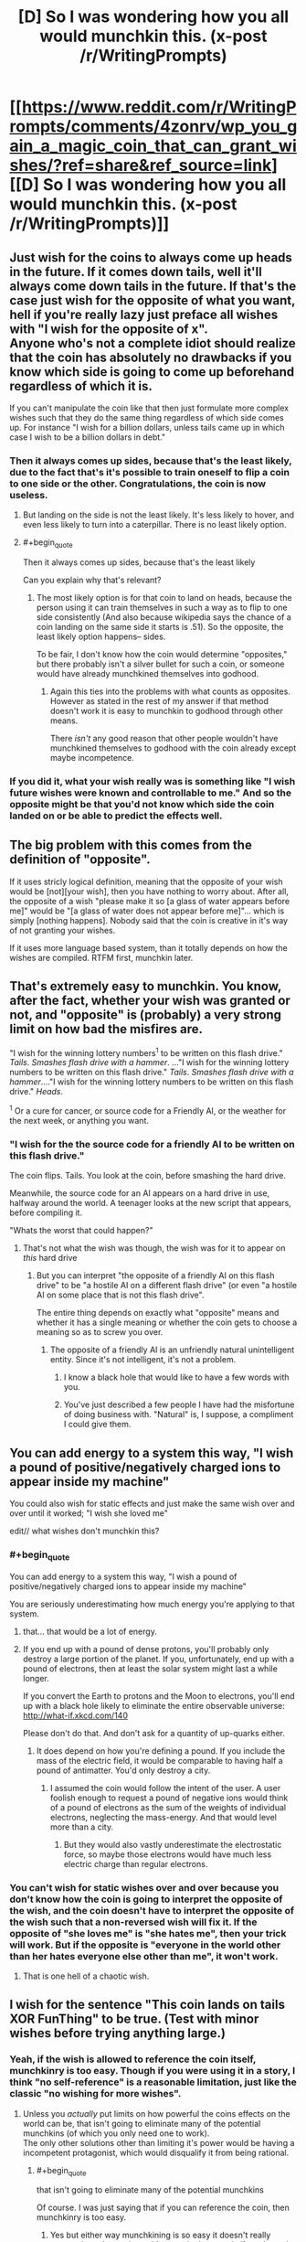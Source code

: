 #+TITLE: [D] So I was wondering how you all would munchkin this. (x-post /r/WritingPrompts)

* [[https://www.reddit.com/r/WritingPrompts/comments/4zonrv/wp_you_gain_a_magic_coin_that_can_grant_wishes/?ref=share&ref_source=link][[D] So I was wondering how you all would munchkin this. (x-post /r/WritingPrompts)]]
:PROPERTIES:
:Author: diraniola
:Score: 16
:DateUnix: 1472246425.0
:END:

** Just wish for the coins to always come up heads in the future. If it comes down tails, well it'll always come down tails in the future. If that's the case just wish for the opposite of what you want, hell if you're really lazy just preface all wishes with "I wish for the opposite of x".\\
Anyone who's not a complete idiot should realize that the coin has absolutely no drawbacks if you know which side is going to come up beforehand regardless of which it is.

If you can't manipulate the coin like that then just formulate more complex wishes such that they do the same thing regardless of which side comes up. For instance "I wish for a billion dollars, unless tails came up in which case I wish to be a billion dollars in debt."
:PROPERTIES:
:Author: vakusdrake
:Score: 49
:DateUnix: 1472248098.0
:END:

*** Then it always comes up sides, because that's the least likely, due to the fact that's it's possible to train oneself to flip a coin to one side or the other. Congratulations, the coin is now useless.
:PROPERTIES:
:Author: GaBeRockKing
:Score: 2
:DateUnix: 1472262765.0
:END:

**** But landing on the side is not the least likely. It's less likely to hover, and even less likely to turn into a caterpillar. There is no least likely option.
:PROPERTIES:
:Author: DCarrier
:Score: 8
:DateUnix: 1472282770.0
:END:


**** #+begin_quote
  Then it always comes up sides, because that's the least likely
#+end_quote

Can you explain why that's relevant?
:PROPERTIES:
:Author: Roxolan
:Score: 2
:DateUnix: 1472263171.0
:END:

***** The most likely option is for that coin to land on heads, because the person using it can train themselves in such a way as to flip to one side consistently (And also because wikipedia says the chance of a coin landing on the same side it starts is .51). So the opposite, the least likely option happens-- sides.

To be fair, I don't know how the coin would determine "opposites," but there probably isn't a silver bullet for such a coin, or someone would have already munchkined themselves into godhood.
:PROPERTIES:
:Author: GaBeRockKing
:Score: 2
:DateUnix: 1472263454.0
:END:

****** Again this ties into the problems with what counts as opposites. However as stated in the rest of my answer if that method doesn't work it is easy to munchkin to godhood through other means.

There /isn't/ any good reason that other people wouldn't have munchkined themselves to godhood with the coin already except maybe incompetence.
:PROPERTIES:
:Author: vakusdrake
:Score: 2
:DateUnix: 1472266487.0
:END:


*** If you did it, what your wish really was is something like "I wish future wishes were known and controllable to me." And so the opposite might be that you'd not know which side the coin landed on or be able to predict the effects well.
:PROPERTIES:
:Author: Nepene
:Score: 1
:DateUnix: 1472402133.0
:END:


** The big problem with this comes from the definition of "opposite".

If it uses stricly logical definition, meaning that the opposite of your wish would be [not][your wish], then you have nothing to worry about. After all, the opposite of a wish "please make it so [a glass of water appears before me]" would be "[a glass of water does not appear before me]"... which is simply [nothing happens]. Nobody said that the coin is creative in it's way of not granting your wishes.

If it uses more language based system, than it totally depends on how the wishes are compiled. RTFM first, munchkin later.
:PROPERTIES:
:Author: vallar57
:Score: 28
:DateUnix: 1472253835.0
:END:


** That's extremely easy to munchkin. You know, after the fact, whether your wish was granted or not, and "opposite" is (probably) a very strong limit on how bad the misfires are.

"I wish for the winning lottery numbers^{1} to be written on this flash drive." /Tails/. /Smashes flash drive with a hammer/. ..."I wish for the winning lottery numbers to be written on this flash drive." /Tails/. /Smashes flash drive with a hammer/...."I wish for the winning lottery numbers to be written on this flash drive." /Heads/.

^{1} Or a cure for cancer, or source code for a Friendly AI, or the weather for the next week, or anything you want.
:PROPERTIES:
:Author: ulyssessword
:Score: 18
:DateUnix: 1472248288.0
:END:

*** "I wish for the the source code for a friendly AI to be written on this flash drive."

The coin flips. Tails. You look at the coin, before smashing the hard drive.

Meanwhile, the source code for an AI appears on a hard drive in use, halfway around the world. A teenager looks at the new script that appears, before compiling it.

"Whats the worst that could happen?"
:PROPERTIES:
:Author: frozenLake123
:Score: 15
:DateUnix: 1472251057.0
:END:

**** That's not what the wish was though, the wish was for it to appear on /this/ hard drive
:PROPERTIES:
:Author: KerbalFactorioLeague
:Score: 3
:DateUnix: 1472261754.0
:END:

***** But you can interpret "the opposite of a friendly AI on this flash drive" to be "a hostile AI on a different flash drive" (or even "a hostile AI on some place that is not this flash drive".

The entire thing depends on exactly what "opposite" means and whether it has a single meaning or whether the coin gets to choose a meaning so as to screw you over.
:PROPERTIES:
:Author: Jiro_T
:Score: 8
:DateUnix: 1472269553.0
:END:

****** The opposite of a friendly AI is an unfriendly natural unintelligent entity. Since it's not intelligent, it's not a problem.
:PROPERTIES:
:Author: DCarrier
:Score: 7
:DateUnix: 1472282914.0
:END:

******* I know a black hole that would like to have a few words with you.
:PROPERTIES:
:Author: Toricon
:Score: 6
:DateUnix: 1472296837.0
:END:


******* You've just described a few people I have had the misfortune of doing business with. "Natural" is, I suppose, a compliment I could give them.
:PROPERTIES:
:Author: LeifCarrotson
:Score: 2
:DateUnix: 1472509850.0
:END:


** You can add energy to a system this way, "I wish a pound of positive/negatively charged ions to appear inside my machine"

You could also wish for static effects and just make the same wish over and over until it worked; "I wish she loved me"

edit// what wishes don't munchkin this?
:PROPERTIES:
:Author: monkyyy0
:Score: 14
:DateUnix: 1472253338.0
:END:

*** #+begin_quote
  You can add energy to a system this way, "I wish a pound of positive/negatively charged ions to appear inside my machine"
#+end_quote

You are seriously underestimating how much energy you're applying to that system.
:PROPERTIES:
:Author: DCarrier
:Score: 9
:DateUnix: 1472283041.0
:END:

**** that... that would be a lot of energy.
:PROPERTIES:
:Author: Strange-Aeons
:Score: 3
:DateUnix: 1472364406.0
:END:


**** If you end up with a pound of dense protons, you'll probably only destroy a large portion of the planet. If you, unfortunately, end up with a pound of electrons, then at least the solar system might last a while longer.

If you convert the Earth to protons and the Moon to electrons, you'll end up with a black hole likely to eliminate the entire observable universe: [[http://what-if.xkcd.com/140]]

Please don't do that. And don't ask for a quantity of up-quarks either.
:PROPERTIES:
:Author: LeifCarrotson
:Score: 1
:DateUnix: 1472510238.0
:END:

***** It does depend on how you're defining a pound. If you include the mass of the electric field, it would be comparable to having half a pound of antimatter. You'd only destroy a city.
:PROPERTIES:
:Author: DCarrier
:Score: 1
:DateUnix: 1472510923.0
:END:

****** I assumed the coin would follow the intent of the user. A user foolish enough to request a pound of negative ions would think of a pound of electrons as the sum of the weights of individual electrons, neglecting the mass-energy. And that would level more than a city.
:PROPERTIES:
:Author: LeifCarrotson
:Score: 1
:DateUnix: 1472519231.0
:END:

******* But they would also vastly underestimate the electrostatic force, so maybe those electrons would have much less electric charge than regular electrons.
:PROPERTIES:
:Author: DCarrier
:Score: 1
:DateUnix: 1472519472.0
:END:


*** You can't wish for static wishes over and over because you don't know how the coin is going to interpret the opposite of the wish, and the coin doesn't have to interpret the opposite of the wish such that a non-reversed wish will fix it. If the opposite of "she loves me" is "she hates me", then your trick will work. But if the opposite is "everyone in the world other than her hates everyone else other than me", it won't work.
:PROPERTIES:
:Author: Jiro_T
:Score: 5
:DateUnix: 1472269709.0
:END:

**** That is one hell of a chaotic wish.
:PROPERTIES:
:Author: MolochHASME
:Score: 3
:DateUnix: 1472279372.0
:END:


** I wish for the sentence "This coin lands on tails XOR FunThing" to be true. (Test with minor wishes before trying anything large.)
:PROPERTIES:
:Author: EliezerYudkowsky
:Score: 25
:DateUnix: 1472257009.0
:END:

*** Yeah, if the wish is allowed to reference the coin itself, munchkinry is too easy. Though if you were using it in a story, I think "no self-reference" is a reasonable limitation, just like the classic "no wishing for more wishes".
:PROPERTIES:
:Author: thrawnca
:Score: 2
:DateUnix: 1472425389.0
:END:

**** Unless you /actually/ put limits on how powerful the coins effects on the world can be, that isn't going to eliminate many of the potential munchkins (of which you only need one to work).\\
The only other solutions other than limiting it's power would be having a incompetent protagonist, which would disqualify it from being rational.
:PROPERTIES:
:Author: vakusdrake
:Score: 1
:DateUnix: 1472425735.0
:END:

***** #+begin_quote
  that isn't going to eliminate many of the potential munchkins
#+end_quote

Of course. I was just saying that if you can reference the coin, then munchkinry is too easy.
:PROPERTIES:
:Author: thrawnca
:Score: 2
:DateUnix: 1472511261.0
:END:

****** Yes but either way munchkining is so easy it doesn't really matter, the only way it would matter in the story is if you have the person who picks up be an absolute idiot.
:PROPERTIES:
:Author: vakusdrake
:Score: 1
:DateUnix: 1472514214.0
:END:


** There are many wishes that would have essentially the same result regardless of either heads or tails. Wishing a specific person 100 km directly towards the center of the Earth would kill said person either way for instance.

Other wishes would be completely harmless to you if the coin lands on tails. Like wishing for a specific valuable item or substance to appear at the exact given coordinates specified in your wish.
:PROPERTIES:
:Author: Bowbreaker
:Score: 12
:DateUnix: 1472251455.0
:END:

*** Well unless the coin is chooses to interpret the opposite of creating a object, to be creating a antimatter version of that object in which case...
:PROPERTIES:
:Author: vakusdrake
:Score: 5
:DateUnix: 1472266633.0
:END:

**** Or as "everyone except that person is moved 100 km towards the center of the Earth".
:PROPERTIES:
:Author: Jiro_T
:Score: 2
:DateUnix: 1472269905.0
:END:

***** That's not really the opposite though. Colloquially, the opposite of "A is moved by X" is "A is moved by --X". Formally, the opposite is "A is not moved by X".

There's no meaning of "opposite" that would lead to "All P such that P is not A are moved by X". Why would it operate on a complementary domain and, further, why would it use "the set of all people" as the superset rather than "the set of all things"?
:PROPERTIES:
:Author: ZeroNihilist
:Score: 2
:DateUnix: 1472273519.0
:END:

****** #+begin_quote
  Why would it operate on a complementary domain and, further, why would it use "the set of all people" as the superset rather than "the set of all things"?
#+end_quote

Because the question doesn't specify which of those it does, so it can do any of them it wants to and choose between them for any reason. It could pick a colloquial opposite, a formal opposite, or something else depending on which of those it thinks screws you over the most.
:PROPERTIES:
:Author: Jiro_T
:Score: 1
:DateUnix: 1472292023.0
:END:

******* But that wouldn't be any meaning of "opposite". It's not "heads it does your wish, tails it attempts to destroy everything you hold dear".
:PROPERTIES:
:Author: ZeroNihilist
:Score: 2
:DateUnix: 1472297144.0
:END:

******** When dealing with an unfriendly AI, like this coin, you can hardly reliably expect it to be fair.
:PROPERTIES:
:Author: Nepene
:Score: 2
:DateUnix: 1472401540.0
:END:


*** I would hope the coin is smart enough to know what you want to achieve, and create the opposite effect on tails.

For example, it could boil the wish "Move Steve 100 kilometers further away from the earth's center than he currently is" down to "Kill Steve", and on tails it would do something positive for Steve instead. Maybe extend his life by however many years you would have cut it short?

How it calculates these value estimates, though, would be another question. The least exploitable version, I think, would be for it to have some sort of utility function that roughly matches that of the average human, and takes your goals into account when fulfilling the wishes. That way the results are comprehensible and predictable, but harder to game.
:PROPERTIES:
:Author: Kylinger
:Score: 1
:DateUnix: 1472345868.0
:END:


** I suppose it would depend on how much of a monkey's uncle the coin is. For example, say you want to be more intelligent. Obviously that's dangerous to wish for directly, so you wish for a Fountain of Cleverness. The coin comes up tails. Supposing I'm the genie of the coin, there are a few different opposites I can use here.

1: A fountain is created in the desired location. Anyone drinking from the fountain becomes a complete moron.

2: A fountain is created in the desired location. Anyone who doesn't drink from the fountain is imbued with cleverness.

3: A reverse-fountain is created in the desired location. Everywhere except the inside of the fountain is flooded with the Elixir of Cleverness, and everybody drowns.

4: A fountain is created on Pluto. Anyone who drinks from the fountain becomes a superintelligent paperclip maximizer and destroys the universe.

And so on.
:PROPERTIES:
:Author: UltraRedSpectrum
:Score: 8
:DateUnix: 1472256409.0
:END:

*** Eh, 3 is just adding things onto the wish. If that could happen then no matter what the coin landed on the result could be "X, and also the sun explodes, killing everyone"
:PROPERTIES:
:Author: KerbalFactorioLeague
:Score: 3
:DateUnix: 1472261932.0
:END:

**** I disagree. "Everywhere except the inside of the fountain is flooded" is not a random extra, it's a valid interpretation (one of many) of "the opposite of a fountain".
:PROPERTIES:
:Author: Roxolan
:Score: 7
:DateUnix: 1472263296.0
:END:


** "I wish for this coin to land on tails."
:PROPERTIES:
:Author: appropriate-username
:Score: 4
:DateUnix: 1472247484.0
:END:

*** That's not munchkining that's just trying to create a logical paradox. Given how presumably powerful the coin is I wouldn't recommend doing something like that if you don't want to destroy the universe or something.
:PROPERTIES:
:Author: vakusdrake
:Score: 4
:DateUnix: 1472248230.0
:END:

**** It would just land on heads, rebound and then land on tails before you can wish for something new. Or the other way around.
:PROPERTIES:
:Author: Bowbreaker
:Score: 5
:DateUnix: 1472250609.0
:END:


*** Fish in a barrel.
:PROPERTIES:
:Author: AmeteurOpinions
:Score: 2
:DateUnix: 1472247814.0
:END:


** Be very, very careful what you wish for.

"I wish for a 1 kg block of gold to appear on my desk."

/Tails/

A 1 kg block of anti-gold appears. The antimatter immediately reacts with the atmosphere and the desk, releasing 9 x 10^{16} joules of energy (~20 megatons, or 1000 Hiroshima-equivalents).
:PROPERTIES:
:Author: ulyssessword
:Score: 8
:DateUnix: 1472257873.0
:END:

*** This possibility did occur to me, and unfortunately it might make it to risky to create any material right away, one way to test it would be to create stuff on mars and see if there's anything about a bizarre martian explosion on the news later.
:PROPERTIES:
:Author: vakusdrake
:Score: 3
:DateUnix: 1472266906.0
:END:

**** It could reverse the wish by creating something everywhere except Mars.
:PROPERTIES:
:Author: Jiro_T
:Score: 3
:DateUnix: 1472269227.0
:END:


** /I wish all malaria parasites mutate into the form that maximizes their own longevity./

Heads: harmless commensal organism

Tails: extinct

Either way, no more malaria
:PROPERTIES:
:Author: dspeyer
:Score: 4
:DateUnix: 1472270224.0
:END:

*** I think you vastly underestimate how much room that wish has to go horribly wrong...\\
What if it mutates into something capable of functioning as a GAI?
:PROPERTIES:
:Author: vakusdrake
:Score: 2
:DateUnix: 1472330681.0
:END:

**** No need to mutate them, just increase their temperature by 30 degrees...
:PROPERTIES:
:Author: thrawnca
:Score: 1
:DateUnix: 1472425274.0
:END:

***** How would that maximize their longevity?
:PROPERTIES:
:Author: vakusdrake
:Score: 1
:DateUnix: 1472425915.0
:END:

****** Huh? I don't want to maximise their longevity, I want them dead! Cooked or frozen, can't lose either way.
:PROPERTIES:
:Author: thrawnca
:Score: 1
:DateUnix: 1472511209.0
:END:

******* /Yes but if it comes up heads it will maximize their lifespan!/\\
So as I pointed out there are many ways the coin could achieve maximizing their lifespan, many of which //Would not be harmless!//
:PROPERTIES:
:Author: vakusdrake
:Score: 1
:DateUnix: 1472514399.0
:END:

******** I don't think I was clear.

I wouldn't wish for malaria parasites' longevity.

I would wish for all malaria parasites to become significantly (say, 30 degrees Celsius, or maybe 50 degrees) hotter.
:PROPERTIES:
:Author: thrawnca
:Score: 1
:DateUnix: 1472520739.0
:END:

********* Oh sorry I was confusing you with dspeyer and was /extremely confused/.\\
But yeah your wish seems like a pretty classic example of where most of the obvious interpretations would do what you want on both heads and tails.
:PROPERTIES:
:Author: vakusdrake
:Score: 1
:DateUnix: 1472525874.0
:END:


********* I wonder what that would do to people inside whose bodies it happens.
:PROPERTIES:
:Author: alexeyr
:Score: 1
:DateUnix: 1474830408.0
:END:

********** Might be unpleasant, but the parasites are so tiny, it shouldn't make a massive difference.
:PROPERTIES:
:Author: thrawnca
:Score: 1
:DateUnix: 1474841651.0
:END:


** /I wish that all mid-eastern leaders become very wise/

Heads: They make peace

Tails: They lose power and I wish again on their replacements
:PROPERTIES:
:Author: dspeyer
:Score: 3
:DateUnix: 1472270259.0
:END:

*** Did something already do this for world leaders in general, and then misplace the coin?
:PROPERTIES:
:Author: callmebrotherg
:Score: 2
:DateUnix: 1472272878.0
:END:

**** No, they seem to be consistently occupying that irritating middle ground where they're wise enough to hold on to their power but not wise enough to do anything worthwhile with it.
:PROPERTIES:
:Author: dspeyer
:Score: 4
:DateUnix: 1472279592.0
:END:


*** Tails: While you're thinking about replacements, a nuclear bombs start falling
:PROPERTIES:
:Author: ShareDVI
:Score: 2
:DateUnix: 1472276054.0
:END:


*** Tails: No border-western followers cease to be slightly unwise.
:PROPERTIES:
:Author: DCarrier
:Score: 1
:DateUnix: 1472283197.0
:END:


*** I think you overestimate how much the coin is going to use your definition of wisdom, there's quite a few ways this could go horribly wrong...\\
Firstly they could become superintelligent AIs' dedicated to fulfilling whatever insane goals they had as humans.\\
Secondly if tails they could be superintelligent AIs' dedicated to do the opposite of what their goals were as humans, this would probably turn out even worse..\\
Those are just two scenarios, the definition of wisdom the coin will end up using (the prior two being one's ability to accomplish one's goals) isn't something you can know, /so don't assume it will use the definition you want it to!/
:PROPERTIES:
:Author: vakusdrake
:Score: 1
:DateUnix: 1472331084.0
:END:


** Plenty of ways to make money.

Put a straddle on a stock (purchase an option to sell it and an option to buy it), then "I wish for this stock to go up by 30% today." (You can make there be a large change, even if you can't control its direction.)

Bet on Leicester City at 5000-1 odds, then "I wish for Leicester City to win the Premier League this year." Or, buy a Powerball ticket and then "I wish for tomorrow's winning Powerball numbers to be 26, 6, 10, 65, 33, with a Powerball of 8." (You can make anything a 50-50 proposition.)

Or, "I wish for the Royals to beat the Red Sox in tonight's baseball game," then flip, then place your bet on either the Royals or the Red Sox. (You know what will happen in advance.)

"I wish for Jack to accept the bet that I'm about to offer him." "Hey Jack, I just flipped this coin and didn't look at it. I bet you $100 that it landed heads." (You can cause the coin state to be correlated with other features of the world.)
:PROPERTIES:
:Author: keeper52
:Score: 3
:DateUnix: 1472283772.0
:END:


** Depends on exactly what's backing the coin, but maybe make the most saliently reversable part of the wish an unimportant one?

"I wish that tomorrow a researcher at Harvard finds the cure for cancer"

/tails/

A researcher at Yale finds the cure for cancer.
:PROPERTIES:
:Author: dspeyer
:Score: 2
:DateUnix: 1472265902.0
:END:

*** An engineer outside Yale loses a cause of some disease that makes cells stop replicating.
:PROPERTIES:
:Author: DCarrier
:Score: 3
:DateUnix: 1472283290.0
:END:

**** That's not the opposite! "A not-researcher not-at not-Harvard not-finds the not-cure for not-cancer" - that's a sextuple negative!

It's like saying the opposite of gaining six dollars is losing $6 of debt.
:PROPERTIES:
:Author: MugaSofer
:Score: 2
:DateUnix: 1472414979.0
:END:

***** no its not losing 6$ of not debt.
:PROPERTIES:
:Author: Areign
:Score: 1
:DateUnix: 1472880013.0
:END:

****** [deleted]
:PROPERTIES:
:Score: 1
:DateUnix: 1472918086.0
:END:

******* Duh
:PROPERTIES:
:Author: Areign
:Score: 1
:DateUnix: 1472942376.0
:END:


*** I think a more consistent opposite (how is yale the /opposite/ of harvard?) would be to have someone at harvard develop a disease the gives everyone cancer.\\
Or maybe it somehow sabotages any potential for there to be a cure for cancer in the future.
:PROPERTIES:
:Author: vakusdrake
:Score: 2
:DateUnix: 1472426164.0
:END:


** "I wish the coin would come up heads next time"

If heads, make wish on next flip.

If tails, make the opposite of your wish on next flip.

Repeat.

Of course you'd want to test this on minor wishes a few times to make sure it will work.
:PROPERTIES:
:Author: SometimesATroll
:Score: 1
:DateUnix: 1472301312.0
:END:


** This is a perfect oracle for answering binary questions. Let's say you want to find out if X is true. Then you wish for X to be true, toss the coin and find out if it's true (if the coin came up head) or false (if the coin came up tails).
:PROPERTIES:
:Author: robryk
:Score: 1
:DateUnix: 1472692606.0
:END:
